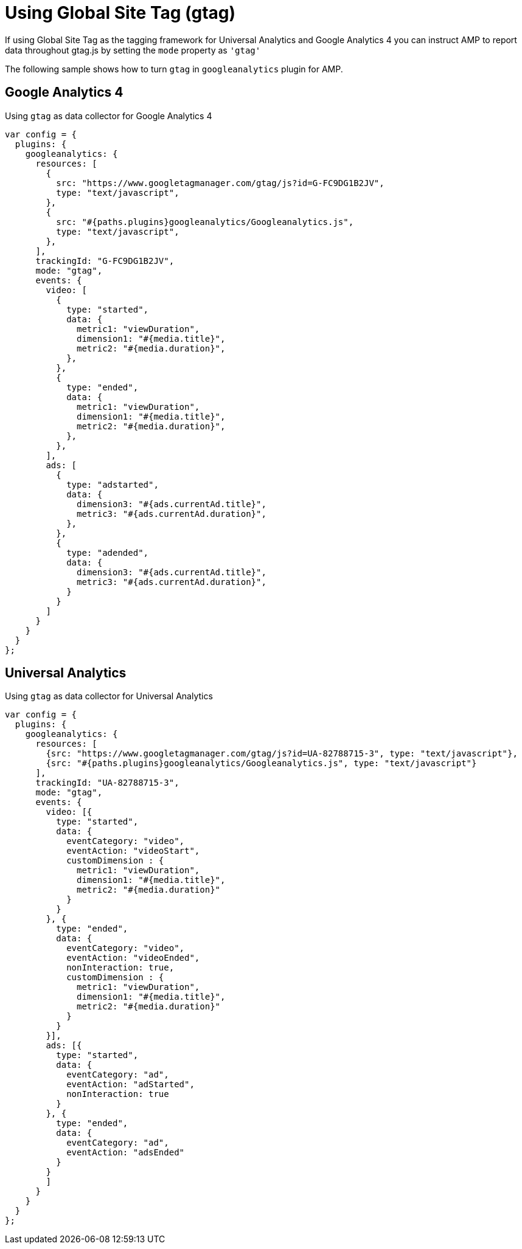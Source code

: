 = Using Global Site Tag (gtag)

If using Global Site Tag as the tagging framework for Universal Analytics and Google Analytics 4 you can instruct AMP to report data throughout gtag.js by setting the `mode` property as `&#39;gtag&#39;`

The following sample shows how to turn `gtag` in `googleanalytics` plugin for AMP.

== Google Analytics 4

Using `gtag` as data collector for Google Analytics 4

[source,javascript]
----
var config = {
  plugins: {
    googleanalytics: {
      resources: [
        {
          src: "https://www.googletagmanager.com/gtag/js?id=G-FC9DG1B2JV",
          type: "text/javascript",
        },
        {
          src: "#{paths.plugins}googleanalytics/Googleanalytics.js",
          type: "text/javascript",
        },
      ],
      trackingId: "G-FC9DG1B2JV",
      mode: "gtag",
      events: {
        video: [
          {
            type: "started",
            data: {
              metric1: "viewDuration",
              dimension1: "#{media.title}",
              metric2: "#{media.duration}",
            },
          },
          {
            type: "ended",
            data: {
              metric1: "viewDuration",
              dimension1: "#{media.title}",
              metric2: "#{media.duration}",
            },
          },
        ],
        ads: [
          {
            type: "adstarted",
            data: {
              dimension3: "#{ads.currentAd.title}",
              metric3: "#{ads.currentAd.duration}",
            },
          },
          {
            type: "adended",
            data: {
              dimension3: "#{ads.currentAd.title}",
              metric3: "#{ads.currentAd.duration}",
            }
          }
        ]
      }
    }
  }
};
----
== Universal Analytics

Using `gtag` as data collector for Universal Analytics
[source,javascript]
----
var config = {
  plugins: {
    googleanalytics: {
      resources: [
        {src: "https://www.googletagmanager.com/gtag/js?id=UA-82788715-3", type: "text/javascript"},
        {src: "#{paths.plugins}googleanalytics/Googleanalytics.js", type: "text/javascript"}
      ],
      trackingId: "UA-82788715-3",
      mode: "gtag",
      events: {
        video: [{
          type: "started",
          data: {
            eventCategory: "video",
            eventAction: "videoStart",
            customDimension : {
              metric1: "viewDuration",
              dimension1: "#{media.title}",
              metric2: "#{media.duration}"
            }
          }
        }, {
          type: "ended",
          data: {
            eventCategory: "video",
            eventAction: "videoEnded",
            nonInteraction: true,
            customDimension : {
              metric1: "viewDuration",
              dimension1: "#{media.title}",
              metric2: "#{media.duration}"
            }
          }
        }],
        ads: [{
          type: "started",
          data: {
            eventCategory: "ad",
            eventAction: "adStarted",
            nonInteraction: true
          }
        }, {
          type: "ended",
          data: {
            eventCategory: "ad",
            eventAction: "adsEnded"
          }
        }
        ]
      }
    }
  }
};

----
